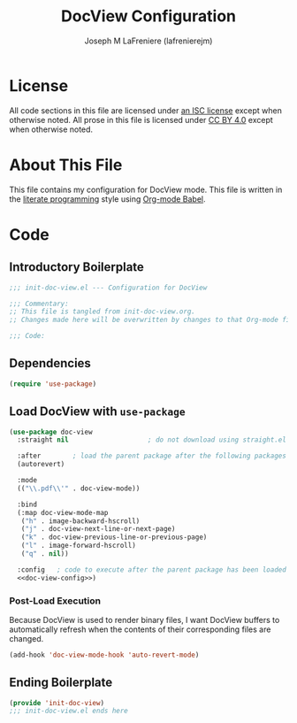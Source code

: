 #+TITLE: DocView Configuration
#+AUTHOR: Joseph M LaFreniere (lafrenierejm)
#+EMAIL: joseph@lafreniere.xyz

* License
  All code sections in this file are licensed under [[https://gitlab.com/lafrenierejm/dotfiles/blob/master/LICENSE][an ISC license]] except when otherwise noted.
  All prose in this file is licensed under [[https://creativecommons.org/licenses/by/4.0/][CC BY 4.0]] except when otherwise noted.

* About This File
  This file contains my configuration for DocView mode.
  This file is written in the [[https://en.wikipedia.org/wiki/Literate_programming][literate programming]] style using [[http://orgmode.org/worg/org-contrib/babel/][Org-mode Babel]].

* Code
** Introductory Boilerplate
   #+BEGIN_SRC emacs-lisp :tangle yes :padline no
     ;;; init-doc-view.el --- Configuration for DocView

     ;;; Commentary:
     ;; This file is tangled from init-doc-view.org.
     ;; Changes made here will be overwritten by changes to that Org-mode file.

     ;;; Code:
   #+END_SRC

** Dependencies
   #+BEGIN_SRC emacs-lisp :tangle yes :padline no
     (require 'use-package)
   #+END_SRC

** Load DocView with =use-package=
   #+BEGIN_SRC emacs-lisp :tangle yes :noweb yes
     (use-package doc-view
       :straight nil                    ; do not download using straight.el

       :after        ; load the parent package after the following packages
       (autorevert)

       :mode
       (("\\.pdf\\'" . doc-view-mode))

       :bind
       (:map doc-view-mode-map
        ("h" . image-backward-hscroll)
        ("j" . doc-view-next-line-or-next-page)
        ("k" . doc-view-previous-line-or-previous-page)
        ("l" . image-forward-hscroll)
        ("q" . nil))

       :config   ; code to execute after the parent package has been loaded
       <<doc-view-config>>)
   #+END_SRC

*** Post-Load Execution
    :PROPERTIES:
    :noweb-ref: doc-view-config
    :END:

    Because DocView is used to render binary files, I want DocView buffers to automatically refresh when the contents of their corresponding files are changed.
    #+BEGIN_SRC emacs-lisp
      (add-hook 'doc-view-mode-hook 'auto-revert-mode)
    #+END_SRC

** Ending Boilerplate
   #+BEGIN_SRC emacs-lisp :tangle yes
     (provide 'init-doc-view)
     ;;; init-doc-view.el ends here
   #+END_SRC
